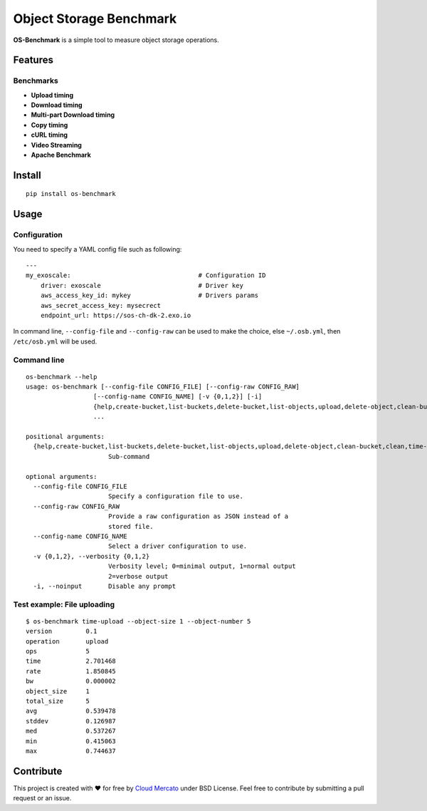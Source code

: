 Object Storage Benchmark
========================

.. image:: https://badge.fury.io/py/os-benchmark.svg
   :target: https://badge.fury.io/py/os-benchmark

.. image:: https://travis-ci.org/cloudmercato/os-benchmark.svg?branch=master
   :target: https://travis-ci.org/cloudmercato/os-benchmark

.. image:: https://coveralls.io/repos/github/cloudmercato/os-benchmark/badge.svg?branch=master
   :target: https://coveralls.io/github/cloudmercato/os-benchmark?branch=master

.. image:: https://readthedocs.org/projects/object-storage-benchmark/badge/?version=latest
   :target: https://object-storage-benchmark.readthedocs.io/?badge=latest
   :alt: Documentation Status

**OS-Benchmark** is a simple tool to measure object storage operations.

Features
--------

Benchmarks
~~~~~~~~~~

- **Upload timing**
- **Download timing**
- **Multi-part Download timing**
- **Copy timing**
- **cURL timing**
- **Video Streaming**
- **Apache Benchmark**

Install
-------

::

  pip install os-benchmark
  
  
Usage
-----

Configuration
~~~~~~~~~~~~~

You need to specify a YAML config file such as following: ::

  ---
  my_exoscale:                                  # Configuration ID
      driver: exoscale                          # Driver key
      aws_access_key_id: mykey                  # Drivers params
      aws_secret_access_key: mysecrect
      endpoint_url: https://sos-ch-dk-2.exo.io
  
In command line, ``--config-file`` and ``--config-raw`` can be used to make the
choice, else ``~/.osb.yml``, then ``/etc/osb.yml`` will be used.

Command line
~~~~~~~~~~~~

::

  os-benchmark --help
  usage: os-benchmark [--config-file CONFIG_FILE] [--config-raw CONFIG_RAW]
                    [--config-name CONFIG_NAME] [-v {0,1,2}] [-i]
                    {help,create-bucket,list-buckets,delete-bucket,list-objects,upload,delete-object,clean-bucket,clean,time-upload,time-download,time-multi-download}
                    ...

  positional arguments:
    {help,create-bucket,list-buckets,delete-bucket,list-objects,upload,delete-object,clean-bucket,clean,time-upload,time-download}
                        Sub-command

  optional arguments:
    --config-file CONFIG_FILE
                        Specify a configuration file to use.
    --config-raw CONFIG_RAW
                        Provide a raw configuration as JSON instead of a
                        stored file.
    --config-name CONFIG_NAME
                        Select a driver configuration to use.
    -v {0,1,2}, --verbosity {0,1,2}
                        Verbosity level; 0=minimal output, 1=normal output
                        2=verbose output
    -i, --noinput       Disable any prompt
    
Test example: File uploading
~~~~~~~~~~~~~~~~~~~~~~~~~~~~

::

  $ os-benchmark time-upload --object-size 1 --object-number 5
  version         0.1
  operation       upload
  ops             5
  time            2.701468
  rate            1.850845
  bw              0.000002
  object_size     1
  total_size      5
  avg             0.539478
  stddev          0.126987
  med             0.537267
  min             0.415063
  max             0.744637


Contribute
----------

This project is created with ❤️ for free by `Cloud Mercato`_ under BSD License. Feel free to contribute by submitting a pull request or an issue.

.. _`Cloud Mercato`: https://www.cloud-mercato.com/
